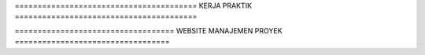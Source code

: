 ======================================== KERJA PRAKTIK ========================================

=================================== WEBSITE MANAJEMEN PROYEK ==================================
